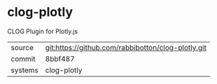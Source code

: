 * clog-plotly

CLOG Plugin for Plotly.js

|---------+----------------------------------------------------|
| source  | git:https://github.com/rabbibotton/clog-plotly.git |
| commit  | 8bbf487                                            |
| systems | clog-plotly                                        |
|---------+----------------------------------------------------|
